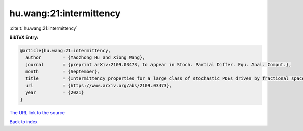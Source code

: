 hu.wang:21:intermittency
========================

:cite:t:`hu.wang:21:intermittency`

**BibTeX Entry:**

.. code-block:: bibtex

   @article{hu.wang:21:intermittency,
     author        = {Yaozhong Hu and Xiong Wang},
     journal       = {preprint arXiv:2109.03473, to appear in Stoch. Partial Differ. Equ. Anal. Comput.},
     month         = {September},
     title         = {Intermittency properties for a large class of stochastic PDEs driven by fractional space-time noises},
     url           = {https://www.arxiv.org/abs/2109.03473},
     year          = {2021}
   }
`The URL link to the source <https://www.arxiv.org/abs/2109.03473>`_


`Back to index <../By-Cite-Keys.html>`_
